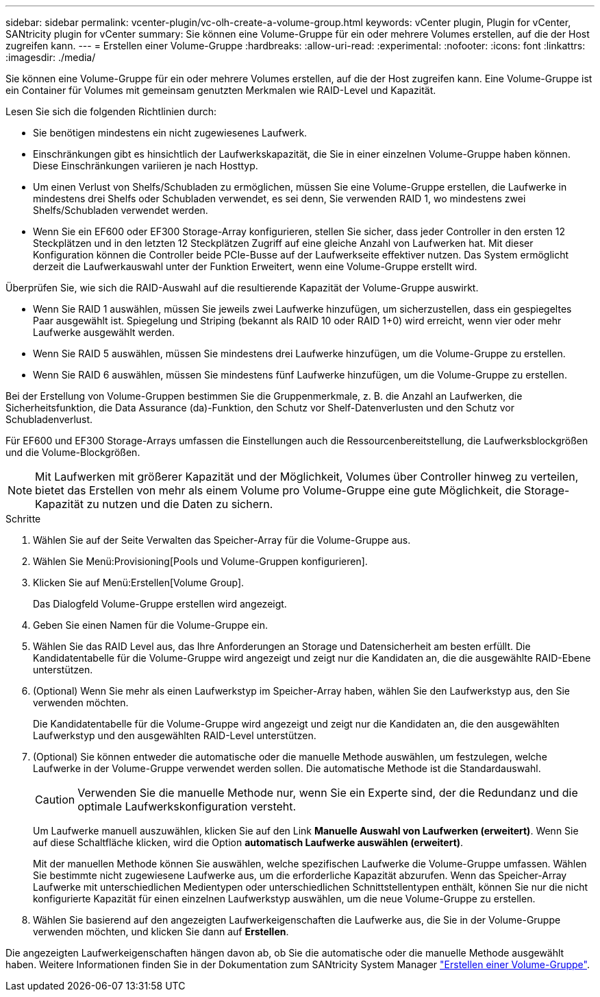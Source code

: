 ---
sidebar: sidebar 
permalink: vcenter-plugin/vc-olh-create-a-volume-group.html 
keywords: vCenter plugin, Plugin for vCenter, SANtricity plugin for vCenter 
summary: Sie können eine Volume-Gruppe für ein oder mehrere Volumes erstellen, auf die der Host zugreifen kann. 
---
= Erstellen einer Volume-Gruppe
:hardbreaks:
:allow-uri-read: 
:experimental: 
:nofooter: 
:icons: font
:linkattrs: 
:imagesdir: ./media/


[role="lead"]
Sie können eine Volume-Gruppe für ein oder mehrere Volumes erstellen, auf die der Host zugreifen kann. Eine Volume-Gruppe ist ein Container für Volumes mit gemeinsam genutzten Merkmalen wie RAID-Level und Kapazität.

Lesen Sie sich die folgenden Richtlinien durch:

* Sie benötigen mindestens ein nicht zugewiesenes Laufwerk.
* Einschränkungen gibt es hinsichtlich der Laufwerkskapazität, die Sie in einer einzelnen Volume-Gruppe haben können. Diese Einschränkungen variieren je nach Hosttyp.
* Um einen Verlust von Shelfs/Schubladen zu ermöglichen, müssen Sie eine Volume-Gruppe erstellen, die Laufwerke in mindestens drei Shelfs oder Schubladen verwendet, es sei denn, Sie verwenden RAID 1, wo mindestens zwei Shelfs/Schubladen verwendet werden.
* Wenn Sie ein EF600 oder EF300 Storage-Array konfigurieren, stellen Sie sicher, dass jeder Controller in den ersten 12 Steckplätzen und in den letzten 12 Steckplätzen Zugriff auf eine gleiche Anzahl von Laufwerken hat. Mit dieser Konfiguration können die Controller beide PCIe-Busse auf der Laufwerkseite effektiver nutzen. Das System ermöglicht derzeit die Laufwerkauswahl unter der Funktion Erweitert, wenn eine Volume-Gruppe erstellt wird.


Überprüfen Sie, wie sich die RAID-Auswahl auf die resultierende Kapazität der Volume-Gruppe auswirkt.

* Wenn Sie RAID 1 auswählen, müssen Sie jeweils zwei Laufwerke hinzufügen, um sicherzustellen, dass ein gespiegeltes Paar ausgewählt ist. Spiegelung und Striping (bekannt als RAID 10 oder RAID 1+0) wird erreicht, wenn vier oder mehr Laufwerke ausgewählt werden.
* Wenn Sie RAID 5 auswählen, müssen Sie mindestens drei Laufwerke hinzufügen, um die Volume-Gruppe zu erstellen.
* Wenn Sie RAID 6 auswählen, müssen Sie mindestens fünf Laufwerke hinzufügen, um die Volume-Gruppe zu erstellen.


Bei der Erstellung von Volume-Gruppen bestimmen Sie die Gruppenmerkmale, z. B. die Anzahl an Laufwerken, die Sicherheitsfunktion, die Data Assurance (da)-Funktion, den Schutz vor Shelf-Datenverlusten und den Schutz vor Schubladenverlust.

Für EF600 und EF300 Storage-Arrays umfassen die Einstellungen auch die Ressourcenbereitstellung, die Laufwerksblockgrößen und die Volume-Blockgrößen.


NOTE: Mit Laufwerken mit größerer Kapazität und der Möglichkeit, Volumes über Controller hinweg zu verteilen, bietet das Erstellen von mehr als einem Volume pro Volume-Gruppe eine gute Möglichkeit, die Storage-Kapazität zu nutzen und die Daten zu sichern.

.Schritte
. Wählen Sie auf der Seite Verwalten das Speicher-Array für die Volume-Gruppe aus.
. Wählen Sie Menü:Provisioning[Pools und Volume-Gruppen konfigurieren].
. Klicken Sie auf Menü:Erstellen[Volume Group].
+
Das Dialogfeld Volume-Gruppe erstellen wird angezeigt.

. Geben Sie einen Namen für die Volume-Gruppe ein.
. Wählen Sie das RAID Level aus, das Ihre Anforderungen an Storage und Datensicherheit am besten erfüllt. Die Kandidatentabelle für die Volume-Gruppe wird angezeigt und zeigt nur die Kandidaten an, die die ausgewählte RAID-Ebene unterstützen.
. (Optional) Wenn Sie mehr als einen Laufwerkstyp im Speicher-Array haben, wählen Sie den Laufwerkstyp aus, den Sie verwenden möchten.
+
Die Kandidatentabelle für die Volume-Gruppe wird angezeigt und zeigt nur die Kandidaten an, die den ausgewählten Laufwerkstyp und den ausgewählten RAID-Level unterstützen.

. (Optional) Sie können entweder die automatische oder die manuelle Methode auswählen, um festzulegen, welche Laufwerke in der Volume-Gruppe verwendet werden sollen. Die automatische Methode ist die Standardauswahl.
+

CAUTION: Verwenden Sie die manuelle Methode nur, wenn Sie ein Experte sind, der die Redundanz und die optimale Laufwerkskonfiguration versteht.

+
Um Laufwerke manuell auszuwählen, klicken Sie auf den Link *Manuelle Auswahl von Laufwerken (erweitert)*. Wenn Sie auf diese Schaltfläche klicken, wird die Option *automatisch Laufwerke auswählen (erweitert)*.

+
Mit der manuellen Methode können Sie auswählen, welche spezifischen Laufwerke die Volume-Gruppe umfassen. Wählen Sie bestimmte nicht zugewiesene Laufwerke aus, um die erforderliche Kapazität abzurufen. Wenn das Speicher-Array Laufwerke mit unterschiedlichen Medientypen oder unterschiedlichen Schnittstellentypen enthält, können Sie nur die nicht konfigurierte Kapazität für einen einzelnen Laufwerkstyp auswählen, um die neue Volume-Gruppe zu erstellen.

. Wählen Sie basierend auf den angezeigten Laufwerkeigenschaften die Laufwerke aus, die Sie in der Volume-Gruppe verwenden möchten, und klicken Sie dann auf *Erstellen*.


Die angezeigten Laufwerkeigenschaften hängen davon ab, ob Sie die automatische oder die manuelle Methode ausgewählt haben. Weitere Informationen finden Sie in der Dokumentation zum SANtricity System Manager https://docs.netapp.com/us-en/e-series-santricity/sm-storage/create-volume-group.html["Erstellen einer Volume-Gruppe"^].

